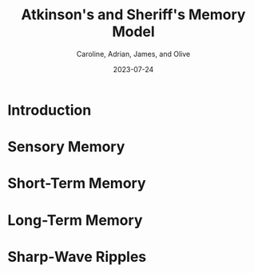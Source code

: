 #+title: Atkinson's and Sheriff's Memory Model 
#+author: Caroline, Adrian, James, and Olive
#+date: 2023-07-24

* Introduction

* Sensory Memory

* Short-Term Memory

* Long-Term Memory

* Sharp-Wave Ripples 
